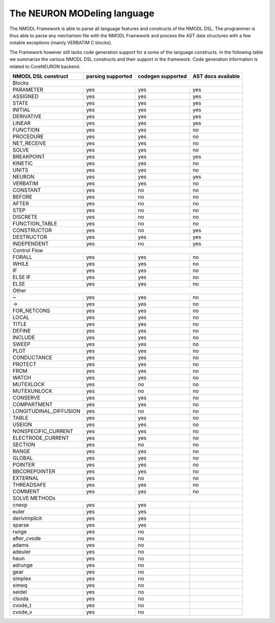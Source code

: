The NEURON MODeling language
============================

The NMODL Framework is able to parse all language features and constructs of the NMODL DSL.
The programmer is thus able to parse any mechanism file with the NMODL Framework and process
the AST data structures with a few notable exceptions (mainly VERBATIM C blocks).

The Framework however still lacks code generation support for a some of the language constructs.
In the following table we summarize the various NMODL DSL constructs and their support in the
framework. Code generation information is related to CoreNEURON backend.


+------------------------+-------------------+-------------------+---------------------+
| NMODL DSL construct    | parsing supported | codegen supported | AST docs available  |
+========================+===================+===================+=====================+
|                                        Blocks                                        |
+------------------------+-------------------+-------------------+---------------------+
| PARAMETER              | yes               | yes               | yes                 |
+------------------------+-------------------+-------------------+---------------------+
| ASSIGNED               | yes               | yes               | yes                 |
+------------------------+-------------------+-------------------+---------------------+
| STATE                  | yes               | yes               | yes                 |
+------------------------+-------------------+-------------------+---------------------+
| INITIAL                | yes               | yes               | yes                 |
+------------------------+-------------------+-------------------+---------------------+
| DERIVATIVE             | yes               | yes               | yes                 |
+------------------------+-------------------+-------------------+---------------------+
| LINEAR                 | yes               | yes               | yes                 |
+------------------------+-------------------+-------------------+---------------------+
| FUNCTION               | yes               | yes               | no                  |
+------------------------+-------------------+-------------------+---------------------+
| PROCEDURE              | yes               | yes               | no                  |
+------------------------+-------------------+-------------------+---------------------+
| NET_RECEIVE            | yes               | yes               | no                  |
+------------------------+-------------------+-------------------+---------------------+
| SOLVE                  | yes               | yes               | no                  |
+------------------------+-------------------+-------------------+---------------------+
| BREAKPOINT             | yes               | yes               | yes                 |
+------------------------+-------------------+-------------------+---------------------+
| KINETIC                | yes               | yes               | no                  |
+------------------------+-------------------+-------------------+---------------------+
| UNITS                  | yes               | yes               | no                  |
+------------------------+-------------------+-------------------+---------------------+
| NEURON                 | yes               | yes               | yes                 |
+------------------------+-------------------+-------------------+---------------------+
| VERBATIM               | yes               | yes               | no                  |
+------------------------+-------------------+-------------------+---------------------+
| CONSTANT               | yes               | no                | no                  |
+------------------------+-------------------+-------------------+---------------------+
| BEFORE                 | yes               | no                | no                  |
+------------------------+-------------------+-------------------+---------------------+
| AFTER                  | yes               | no                | no                  |
+------------------------+-------------------+-------------------+---------------------+
| STEP                   | yes               | no                | no                  |
+------------------------+-------------------+-------------------+---------------------+
| DISCRETE               | yes               | no                | no                  |
+------------------------+-------------------+-------------------+---------------------+
| FUNCTION_TABLE         | yes               | no                | no                  |
+------------------------+-------------------+-------------------+---------------------+
| CONSTRUCTOR            | yes               | no                | yes                 |
+------------------------+-------------------+-------------------+---------------------+
| DESTRUCTOR             | yes               | yes               | yes                 |
+------------------------+-------------------+-------------------+---------------------+
| INDEPENDENT            | yes               | no                | yes                 |
+------------------------+-------------------+-------------------+---------------------+
|                                       Control Flow                                   |
+------------------------+-------------------+-------------------+---------------------+
| FORALL                 | yes               | yes               | no                  |
+------------------------+-------------------+-------------------+---------------------+
| WHILE                  | yes               | yes               | no                  |
+------------------------+-------------------+-------------------+---------------------+
| IF                     | yes               | yes               | no                  |
+------------------------+-------------------+-------------------+---------------------+
| ELSE IF                | yes               | yes               | no                  |
+------------------------+-------------------+-------------------+---------------------+
| ELSE                   | yes               | yes               | no                  |
+------------------------+-------------------+-------------------+---------------------+
|                                           Other                                      |
+------------------------+-------------------+-------------------+---------------------+
| ~                      | yes               | yes               | no                  |
+------------------------+-------------------+-------------------+---------------------+
| ->                     | yes               | yes               | no                  |
+------------------------+-------------------+-------------------+---------------------+
| FOR_NETCONS            | yes               | yes               | no                  |
+------------------------+-------------------+-------------------+---------------------+
| LOCAL                  | yes               | yes               | no                  |
+------------------------+-------------------+-------------------+---------------------+
| TITLE                  | yes               | yes               | no                  |
+------------------------+-------------------+-------------------+---------------------+
| DEFINE                 | yes               | yes               | no                  |
+------------------------+-------------------+-------------------+---------------------+
| INCLUDE                | yes               | yes               | no                  |
+------------------------+-------------------+-------------------+---------------------+
| SWEEP                  | yes               | yes               | no                  |
+------------------------+-------------------+-------------------+---------------------+
| PLOT                   | yes               | yes               | no                  |
+------------------------+-------------------+-------------------+---------------------+
| CONDUCTANCE            | yes               | yes               | no                  |
+------------------------+-------------------+-------------------+---------------------+
| PROTECT                | yes               | yes               | no                  |
+------------------------+-------------------+-------------------+---------------------+
| FROM                   | yes               | yes               | no                  |
+------------------------+-------------------+-------------------+---------------------+
| WATCH                  | yes               | yes               | no                  |
+------------------------+-------------------+-------------------+---------------------+
| MUTEXLOCK              | yes               | no                | no                  |
+------------------------+-------------------+-------------------+---------------------+
| MUTEXUNLOCK            | yes               | no                | no                  |
+------------------------+-------------------+-------------------+---------------------+
| CONSERVE               | yes               | yes               | no                  |
+------------------------+-------------------+-------------------+---------------------+
| COMPARTMENT            | yes               | yes               | no                  |
+------------------------+-------------------+-------------------+---------------------+
| LONGITUDINAL_DIFFUSION | yes               | no                | no                  |
+------------------------+-------------------+-------------------+---------------------+
| TABLE                  | yes               | yes               | no                  |
+------------------------+-------------------+-------------------+---------------------+
| USEION                 | yes               | yes               | no                  |
+------------------------+-------------------+-------------------+---------------------+
| NONSPECIFIC_CURRENT    | yes               | yes               | no                  |
+------------------------+-------------------+-------------------+---------------------+
| ELECTRODE_CURRENT      | yes               | yes               | no                  |
+------------------------+-------------------+-------------------+---------------------+
| SECTION                | yes               | no                | no                  |
+------------------------+-------------------+-------------------+---------------------+
| RANGE                  | yes               | yes               | no                  |
+------------------------+-------------------+-------------------+---------------------+
| GLOBAL                 | yes               | yes               | no                  |
+------------------------+-------------------+-------------------+---------------------+
| POINTER                | yes               | yes               | no                  |
+------------------------+-------------------+-------------------+---------------------+
| BBCOREPOINTER          | yes               | yes               | no                  |
+------------------------+-------------------+-------------------+---------------------+
| EXTERNAL               | yes               | no                | no                  |
+------------------------+-------------------+-------------------+---------------------+
| THREADSAFE             | yes               | yes               | no                  |
+------------------------+-------------------+-------------------+---------------------+
| COMMENT                | yes               | yes               | no                  |
+------------------------+-------------------+-------------------+---------------------+
|                                      SOLVE METHODs                                   |
+------------------------+-------------------+-------------------+---------------------+
| cnexp                  | yes               | yes               |                     |
+------------------------+-------------------+-------------------+---------------------+
| euler                  | yes               | yes               |                     |
+------------------------+-------------------+-------------------+---------------------+
| derivimplicit          | yes               | yes               |                     |
+------------------------+-------------------+-------------------+---------------------+
| sparse                 | yes               | yes               |                     |
+------------------------+-------------------+-------------------+---------------------+
| runge                  | yes               | no                |                     |
+------------------------+-------------------+-------------------+---------------------+
| after_cvode            | yes               | no                |                     |
+------------------------+-------------------+-------------------+---------------------+
| adams                  | yes               | no                |                     |
+------------------------+-------------------+-------------------+---------------------+
| adeuler                | yes               | no                |                     |
+------------------------+-------------------+-------------------+---------------------+
| heun                   | yes               | no                |                     |
+------------------------+-------------------+-------------------+---------------------+
| adrunge                | yes               | no                |                     |
+------------------------+-------------------+-------------------+---------------------+
| gear                   | yes               | no                |                     |
+------------------------+-------------------+-------------------+---------------------+
| simplex                | yes               | no                |                     |
+------------------------+-------------------+-------------------+---------------------+
| simeq                  | yes               | no                |                     |
+------------------------+-------------------+-------------------+---------------------+
| seidel                 | yes               | no                |                     |
+------------------------+-------------------+-------------------+---------------------+
| clsoda                 | yes               | no                |                     |
+------------------------+-------------------+-------------------+---------------------+
| cvode_t                | yes               | no                |                     |
+------------------------+-------------------+-------------------+---------------------+
| cvode_v                | yes               | no                |                     |
+------------------------+-------------------+-------------------+---------------------+

